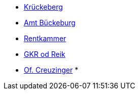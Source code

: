 * xref:roster.adoc#krueckeberg-jh[Krückeberg]  
* xref:roster.adoc#amt-bbg[Amt Bückeburg]  
* xref:roster.adoc#rentkammer[Rentkammer]  
* xref:roster.adoc#gkr-od-reik[GKR od Reik] 
* xref:roster.adoc#creuzinger[Of. Creuzinger]
* 
